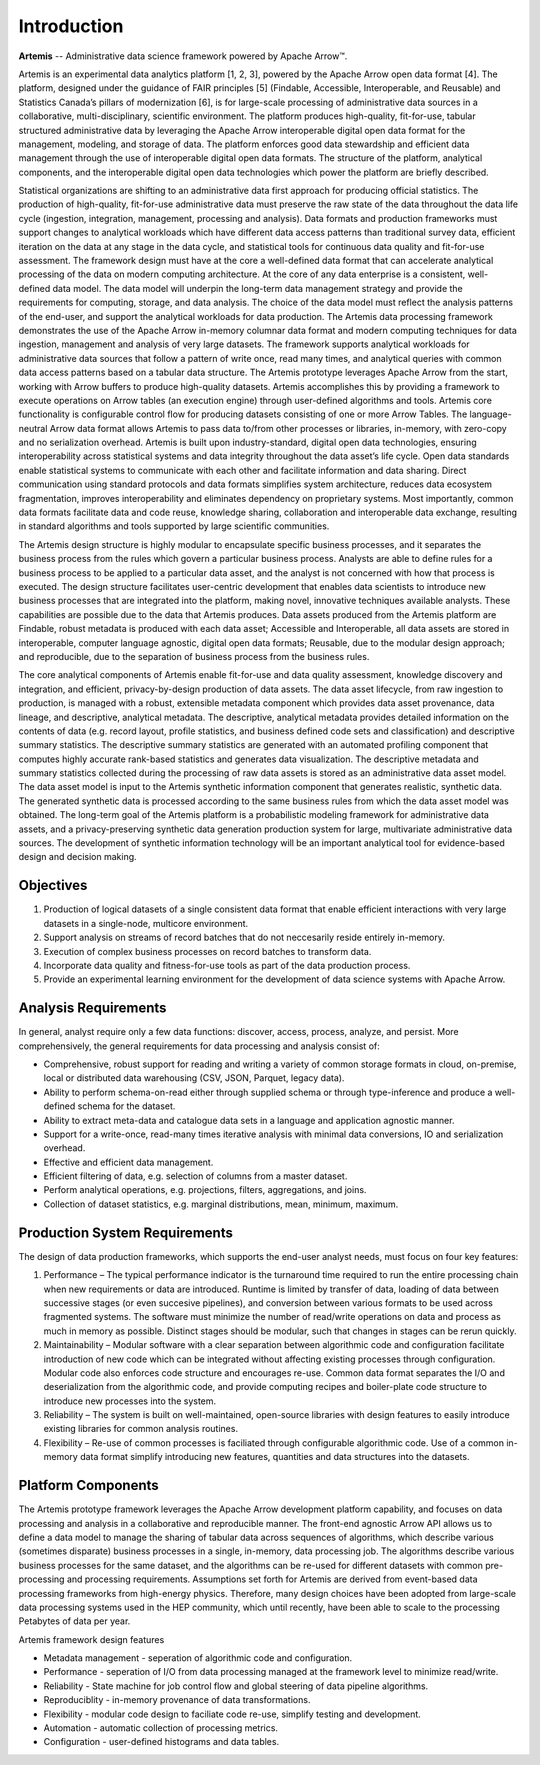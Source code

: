 .. Copyright © Her Majesty the Queen in Right of Canada, as represented
.. by the Minister of Statistics Canada, 2019.
..
.. Licensed under the Apache License, Version 2.0 (the "License");
.. you may not use this file except in compliance with the License.
.. You may obtain a copy of the License at
..
..     http://www.apache.org/licenses/LICENSE-2.0
..
.. Unless required by applicable law or agreed to in writing, software
.. distributed under the License is distributed on an "AS IS" BASIS,
.. WITHOUT WARRANTIES OR CONDITIONS OF ANY KIND, either express or implied.
.. See the License for the specific language governing permissions and
.. limitations under the License.

############
Introduction
############

**Artemis** -- Administrative data science framework powered by Apache Arrow™.

Artemis is an experimental data analytics platform [1, 2, 3], powered by the Apache Arrow open data format [4]. The platform, designed under the guidance of FAIR principles [5] (Findable, Accessible, Interoperable, and Reusable) and Statistics Canada’s pillars of modernization [6], is for large-scale processing of administrative data sources in a collaborative, multi-disciplinary, scientific environment. The platform produces high-quality, fit-for-use, tabular structured administrative data by leveraging the Apache Arrow interoperable digital open data format for the management, modeling, and storage of data. The platform enforces good data stewardship and efficient data management through the use of interoperable digital open data formats. The structure of the platform, analytical components, and the interoperable digital open data technologies which power the platform are briefly described. 

Statistical organizations are shifting to an administrative data first approach for 
producing official statistics. The production of high-quality, fit-for-use administrative data 
must preserve the raw state of the data throughout the data life cycle (ingestion, integration, management, processing and analysis). Data formats and production frameworks must support changes to analytical workloads which have different data access patterns than traditional survey data, efficient iteration on the data at any stage in the data cycle, and statistical tools for continuous data quality and fit-for-use assessment. The framework design must have at the core a well-defined data format that can accelerate analytical processing of the data on modern computing architecture.
At the core of any data enterprise is a consistent, well-defined data model. The data model will underpin the long-term data management strategy and provide the requirements for computing, storage, and data analysis. The choice of the data model must reflect the analysis patterns of the end-user, and support the analytical workloads for data production.
The Artemis data processing framework demonstrates the use of the Apache Arrow in-memory columnar data format and modern computing techniques for data ingestion, management and analysis of very large datasets. The framework supports analytical workloads for administrative data sources that follow a pattern of write once, read many times, and analytical queries with common data access patterns based on a tabular data structure.
The Artemis prototype leverages Apache Arrow from the start, working with Arrow buffers to produce high-quality datasets. Artemis accomplishes this by providing a framework to execute operations on Arrow tables (an execution engine) through user-defined algorithms and tools. Artemis core functionality is configurable control flow for producing datasets consisting of one or more Arrow Tables. The language-neutral Arrow data format allows Artemis to pass data to/from other processes or libraries, in-memory, with zero-copy and no serialization overhead.
Artemis is built upon industry-standard, digital open data technologies, ensuring interoperability across statistical systems and data integrity throughout the data asset’s life cycle. Open data standards enable statistical systems to communicate with each other and facilitate information and data sharing. Direct communication using standard protocols and data formats simplifies system architecture, reduces data ecosystem fragmentation, improves interoperability and eliminates dependency on proprietary systems. Most importantly, common data formats facilitate data and code reuse, knowledge sharing, collaboration and interoperable data exchange, resulting in standard algorithms and tools supported by large scientific communities.

The Artemis design structure is highly modular to encapsulate specific business processes, and it separates the business process from the rules which govern a particular business process. Analysts are able to define rules for a business process to be applied to a particular data asset, and the analyst is not concerned with how that process is executed.
The design structure facilitates user-centric development that enables data scientists to introduce new business processes that are integrated into the platform, making novel, innovative techniques available analysts. These capabilities are possible due to the data that Artemis produces.  Data assets produced from the Artemis platform are Findable, robust metadata is produced with each data asset; Accessible and Interoperable, all data assets are stored in interoperable, computer language agnostic, digital open data formats; Reusable, due to the modular design approach; and reproducible, due to the separation of business process from the business rules.

The core analytical components of Artemis enable fit-for-use and data quality assessment, knowledge discovery and integration, and efficient, privacy-by-design production of data assets. The data asset lifecycle, from raw ingestion to production, is managed with a robust, extensible metadata component which provides data asset provenance, data lineage, and descriptive, analytical metadata. The descriptive, analytical metadata provides detailed information on the contents of data (e.g. record layout, profile statistics, and business defined code sets and classification) and descriptive summary statistics. The descriptive summary statistics are generated with an automated profiling component that computes highly accurate rank-based statistics and generates data visualization. The descriptive metadata and summary statistics collected during the processing of raw data assets is stored as an administrative data asset model. The data asset model is input to the Artemis synthetic information component that generates realistic, synthetic data. The generated synthetic data is processed according to the same business rules from which the data asset model was obtained. The long-term goal of the Artemis platform is a probabilistic modeling framework for administrative data assets, and a privacy-preserving synthetic data generation production system for large, multivariate administrative data sources. The development of synthetic information technology will be an important analytical tool for evidence-based design and decision making. 

Objectives 
==========
1. Production of logical datasets of a single consistent data format that enable efficient interactions with very large datasets in a single-node, multicore environment.
2. Support analysis on streams of record batches that do not neccesarily reside entirely in-memory.
3. Execution of complex business processes on record batches to transform data.
4. Incorporate data quality and fitness-for-use tools as part of the data production process.
5. Provide an experimental learning environment for the development of data science systems with Apache Arrow.

Analysis Requirements 
=====================
In general, analyst require only a few data functions: discover, access, process, analyze, and persist. 
More comprehensively, the general requirements for data processing and analysis consist of:

* Comprehensive, robust support for reading and writing a variety of common storage formats in cloud, on-premise, local or distributed data warehousing (CSV, JSON, Parquet, legacy data).
* Ability to perform schema-on-read either through supplied schema or through type-inference and produce a well-defined schema for the dataset.
* Ability to extract meta-data and catalogue data sets in a language and application agnostic manner.
* Support for a write-once, read-many times iterative analysis with minimal data conversions, IO and serialization overhead.
* Effective and efficient data management.
* Efficient filtering of data, e.g. selection of columns from a master dataset.
* Perform analytical operations, e.g. projections, filters, aggregations, and joins.
* Collection of dataset statistics, e.g. marginal distributions, mean, minimum, maximum.

Production System Requirements
==============================
The design of data production frameworks, which supports the end-user analyst needs, 
must focus on four key features:

1. Performance – The typical performance indicator is the turnaround time required to run the entire processing chain when new requirements or data are introduced. Runtime is limited by transfer of data, loading of data between successive stages (or even succesive pipelines), and conversion between various formats to be used across fragmented systems. The software must minimize the number of read/write operations on data and process as much in memory as possible. Distinct stages should be modular, such that changes in stages can be rerun quickly.
2. Maintainability – Modular software with a clear separation between algorithmic code and configuration facilitate introduction of new code which can be integrated without affecting existing processes through configuration. Modular code also enforces code structure and encourages re-use. Common data format separates the I/O and deserialization from the algorithmic code, and provide computing recipes and boiler-plate code structure to introduce new processes into the system.
3. Reliability – The system is built on well-maintained, open-source libraries with design features to easily introduce existing libraries for common analysis routines.
4. Flexibility – Re-use of common processes is faciliated through configurable algorithmic code. Use of a common in-memory data format simplify introducing new features, quantities and data structures into the datasets.

Platform Components
===================
The Artemis prototype framework leverages the Apache Arrow development platform capability, and focuses on data processing and analysis in a collaborative and reproducible manner. The front-end agnostic Arrow API allows us to define a data model to manage the sharing of tabular data across sequences of algorithms, which describe various (sometimes disparate) business processes in a single, in-memory, data processing job. The algorithms describe various business processes for the same dataset, and the algorithms can be re-used for different datasets with common pre-processing and processing requirements.
Assumptions set forth for Artemis are derived from event-based data processing frameworks from high-energy physics. Therefore, many design choices have been adopted from large-scale data processing systems used in the HEP community, which until recently, have been able to scale to the processing Petabytes of data per year.

Artemis framework design features

* Metadata management - seperation of algorithmic code and configuration.
* Performance - seperation of I/O from data processing managed at the framework level to minimize read/write.
* Reliability - State machine for job control flow and global steering of data pipeline algorithms.
* Reproduciblity - in-memory provenance of data transformations.
* Flexibility - modular code design to faciliate code re-use, simplify testing and development.
* Automation - automatic collection of processing metrics.
* Configuration - user-defined histograms and data tables.


